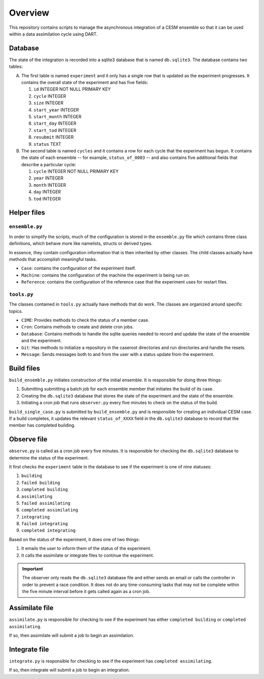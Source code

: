 Overview
========

This repository contains scripts to manage the asynchronous integration of a
CESM ensemble so that it can be used within a data assimilation cycle using
DART.

Database
--------

The state of the integration is recorded into a sqlite3 database that is named
``db.sqlite3``. The database contains two tables:

A. The first table is named ``experiment`` and it only has a single row that is
   updated as the experiment progresses. It contains the overall state of the 
   experiment and has five fields:

   1. ``id`` INTEGER NOT NULL PRIMARY KEY
   2. ``cycle`` INTEGER
   3. ``size`` INTEGER
   4. ``start_year`` INTEGER
   5. ``start_month`` INTEGER
   6. ``start_day`` INTEGER
   7. ``start_tod`` INTEGER
   8. ``resubmit`` INTEGER
   9. ``status`` TEXT

B. The second table is named ``cycles`` and it contains a row for each cycle 
   that the experiment has begun. It contains the state of each ensemble --
   for example, ``status_of_0003`` -- and also contains five additional fields
   that describe a particular cycle:

   1. ``cycle`` INTEGER NOT NULL PRIMARY KEY
   2. ``year`` INTEGER
   3. ``month`` INTEGER
   4. ``day`` INTEGER
   5. ``tod`` INTEGER

Helper files
------------

``ensemble.py``
~~~~~~~~~~~~~~~

In order to simplify the scripts, much of the configuration is stored in the
``ensemble.py`` file which contains three class definitions, which behave more
like namelists, structs or derived types.

In essence, they contain configuration information that is then inherited by
other classes. The child classes actually have methods that accomplish
meaningful tasks.

- ``Case``: contains the configuration of the experiment itself.
- ``Machine``: contains the configuration of the machine the experiment is
  being run on.
- ``Reference``: contains the configuration of the reference case that the 
  experiment uses for restart files.

``tools.py``
~~~~~~~~~~~~

The classes contained in ``tools.py`` actually have methods that do work. The 
classes are organized around specific topics.

- ``CIME``: Provides methods to check the status of a member case.
- ``Cron``: Contains methods to create and delete cron jobs.
- ``Database``: Contains methods to handle the sqlite queries needed to record
  and update the state of the ensemble and the experiment.
- ``Git``: Has methods to initialize a repository in the caseroot directories
  and run directories and handle the resets.
- ``Message``: Sends messages both to and from the user with a status update
  from the experiment.

Build files
-----------

``build_ensemble.py`` initiates construction of the initial ensemble. It is
responsible for doing three things:

1. Submitting submitting a batch job for each ensemble member that initiates
   the build of its case.
2. Creating the ``db.sqlite3`` database that stores the state of the experiment
   and the state of the ensemble.
3. Initiating a cron job that runs ``observer.py`` every five minutes to check
   on the status of the build.

``build_single_case.py`` is submitted by ``build_ensemble.py`` and is
responsible for creating an individual CESM case. If a build completes, it 
updates the relevant ``status_of_XXXX`` field in the ``db.sqlite3`` database
to record that the member has completed building.

Observe file
------------

``observe.py`` is called as a cron job every five minutes. It is responsible
for checking the ``db.sqlite3`` database to determine the status of the
experiment.

It first checks the ``experiment`` table in the database to see if the
experiment is one of nine statuses:

1. ``building``
2. ``failed building``
3. ``completed building``
4. ``assimilating``
5. ``failed assimilating``
6. ``completed assimilating``
7. ``integrating``
8. ``failed integrating``
9. ``completed integrating``

Based on the status of the experiment, it does one of two things:

1. It emails the user to inform them of the status of the experiment.
2. It calls the assimilate or integrate files to continue the experiment.

.. important::

   The observer only reads the ``db.sqlite3`` database file and either sends an
   email or calls the controller in order to prevent a race condition. It does
   not do any time-consuming tasks that may not be complete within the five 
   minute interval before it gets called again as a cron job.

Assimilate file
---------------

``assimilate.py`` is responsible for checking to see if the experiment has
either ``completed building`` or  ``completed assimilating``.

If so, then assimilate will submit a job to begin an assimilation.

Integrate file
--------------

``integrate.py`` is responsible for checking to see if the experiment has
``completed assimilating``. 

If so, then integrate will submit a job to begin an integration.

